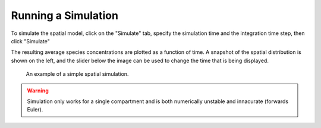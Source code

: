 Running a Simulation
====================

To simulate the spatial model, click on the "Simulate" tab, specify the simulation time and the integration time step, then click "Simulate"

The resulting average species concentrations are plotted as a function of time. A snapshot of the spatial distribution is shown on the left, and the slider below the image can be used to change the time that is being displayed.

.. figure:: img/simulation.png
   :alt: screenshot showing simulation

   An example of a simple spatial simulation.


.. warning::
	Simulation only works for a single compartment and is both numerically unstable and innacurate (forwards Euler).